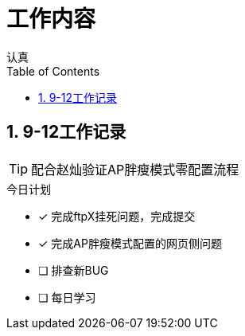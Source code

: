 = 工作内容
认真
:toc:
:toclevels: 4
:toc-position: left
:source-highlighter: pygments
:icons: font
:sectnums:


== 9-12工作记录

TIP: 配合赵灿验证AP胖瘦模式零配置流程

.今日计划
****
- [*] 完成ftpX挂死问题，完成提交
- [*] 完成AP胖瘦模式配置的网页侧问题
- [ ] 排查新BUG
- [ ] 每日学习
****

